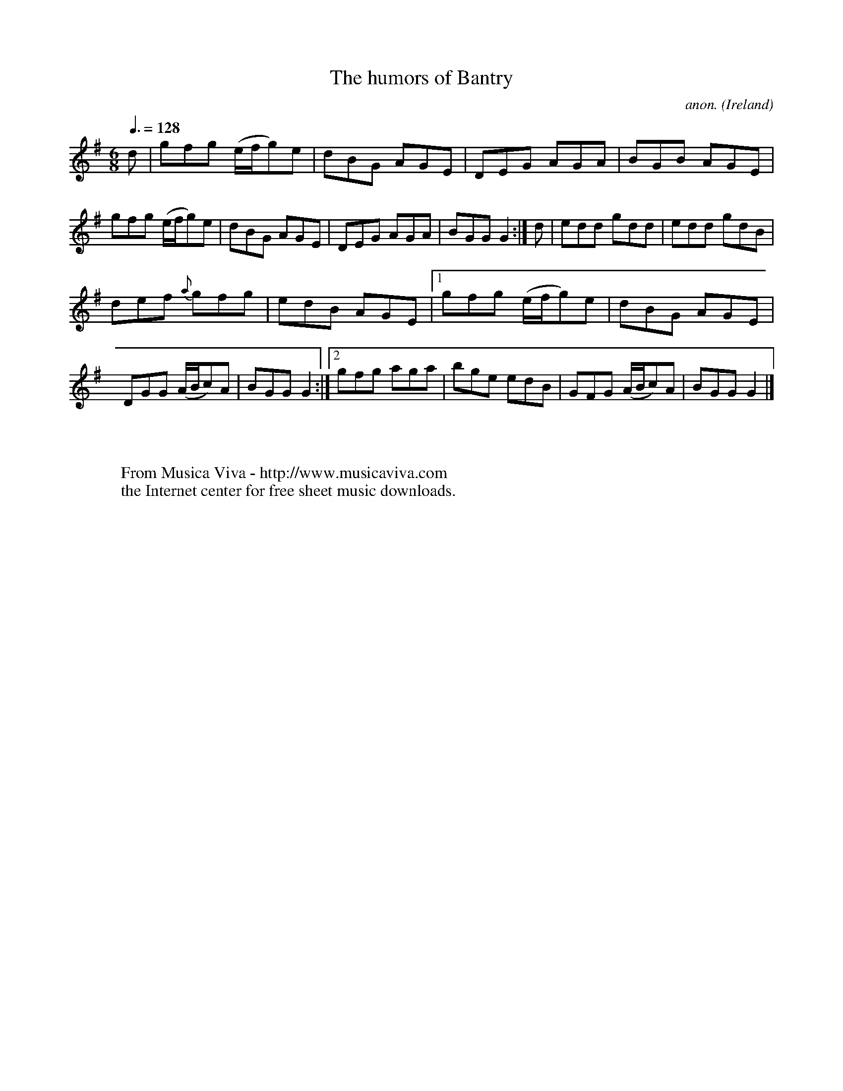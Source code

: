 X:13
T:The humors of Bantry
C:anon.
O:Ireland
B:Francis O'Neill: "The Dance Music of Ireland" (1907) no. 13
R:Double jig
Z:Transcribed by Frank Nordberg - http://www.musicaviva.com
F:http://www.musicaviva.com/abc/tunes/ireland/oneill-1001/0013/oneill-1001-0013-1.abc
M:6/8
L:1/8
Q:3/8=128
K:G
d|gfg (e/f/g)e|dBG AGE|DEG AGA|BGB AGE|gfg (e/f/g)e|\
dBG AGE|DEG AGA|BGGG2:|d|edd gdd|edd gdB|
def {a}gfg|edB AGE|[1gfg (e/f/g)e|dBG AGE|DGG (A/B/c)A|\
BGG G2:|[2 gfg aga|bge edB|GFG (A/B/c)A|BGG G2|]
W:
W:
W:  From Musica Viva - http://www.musicaviva.com
W:  the Internet center for free sheet music downloads.
